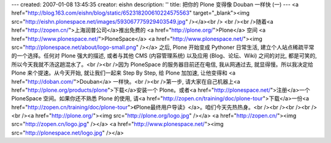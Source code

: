 ---
created: 2007-01-08 13:45:35
creator: eishn
description: ''
title: 把你的 Plone 变得像 Douban 一样快 (一)
---
<a href="http://blog.163.com/eishn/blog/static/652318200610224575563" target="_blank"><img src="http://eishn.plonespace.net/images/593067775929403549.jpg" /></a><br />
<br /><br />随着<a href="http://zopen.cn/">上海润普公司</a>推出免费的 <a href="http://plone.org/">Plone</a> 空间 <a href="http://www.plonespace.net/">PloneSpace</a> <a href="http://www.plonespace.net/"><img src="http://plonespace.net/about/logo-small.png" /></a>
之后, Plone 开始变成 Pythoner 日常生活, 建立个人站点稀疏平常的一个选择。任何对 Plone 强大的描述, 或者与其他
CMS (内容管理系统) 以及应用 (Blog、论坛、Wiki) 之间的对比, 都是可笑的, 所以今天我就不汤这趟混水了。<br /><br />因为 PloneSpace 的服务器目前还在电信, 我从网通过去, 就显得慢。所以我决定给 Plone 来个提速。从今天开始, 就让我们一起来 Step By Step, 给 Plone 加加速, 让他变得和 <a href="http://doban.com/">Douban</a> 一样快。<br /><br />第一步, 请大家在自己机器上<a href="http://plone.org/products/plone">下载</a>安装一个 Plone。或者<a href="http://plonespace.net/">注册</a>一个 PloneSpace 空间。如果你还不熟悉 Plone 的使用, 请<a href="http://zopen.cn/training/doc/plone-tour">下载</a>一份<a href="http://zopen.cn/training/doc/plone-tour">《Plone最终用户导读》</a>。咱们今天先热热身。<br /><br /><br /><br /><br /><a href="http://plone.org/"><img src="http://plone.org/logo.jpg" /></a> <a href="http://zopen.cn/"><img src="http://zopen.cn/logo.jpg" /></a>   <a href="http://www.plonespace.net/"><img src="http://plonespace.net/logo.jpg" /></a>